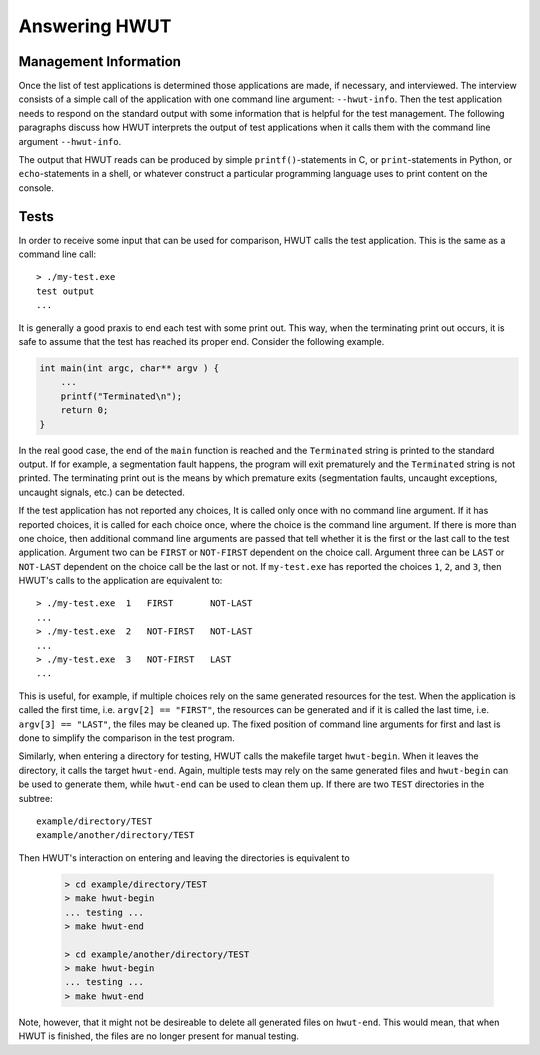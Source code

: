 Answering HWUT
---------------

Management Information
......................

Once the list of test applications is determined those applications are
made, if necessary, and interviewed. The interview consists of a simple call
of the application with one command line argument: ``--hwut-info``. Then 
the test application needs to respond on the standard output with some
information that is helpful for the test management. The following
paragraphs discuss how HWUT interprets the output of test applications
when it calls them with the command line argument ``--hwut-info``.

.. describe:: Test Title 

    The first line of output is considered as the human readable title 
    of the test. An application 'test-x.sh' that reacts like::

        > ./test-x.sh --hwut-info
        Testing Extra Functionality
        > 

    is considered to have the title 'Testing Extra Functionality' and this title is
    going to be used in the test reports. The first line be also terminated by a
    semi-colon ';' to separate the title from the rest of the output. All
    statements in the subsequent content must be seperated by ';'. 

.. describe:: CHOICES:

    A very useful feature is ``CHOICES``. An application ``test-y.sh`` that 
    reacts like::

        > ./test-y.sh --hwut-info
        Simple Functionality;
        CHOICES: int, long, double;
        > 

    causes HWUT to call ``test-y.sh`` three times each time with a different
    command line argument--each time the first command line argument is the name of
    a choices.  This comes handy when the test procedure differes only a little
    from test to test and can be controlled by a single parameter. If no 
    further statement appears, HWUT will store a seperate reference file for each 
    of its choices. 

.. describe:: SAME

    If all choices expected to produce all the same output, the ``SAME`` flag can
    be raised, e.g.::

        > ./test-y.sh --hwut-info
        Simple Functionality;
        CHOICES: int, long, double;
        SAME;
        > 

    causes now HWUT to store only one reference file for all choices ``int``,
    ``long`` and ``double``. All outputs are compared with this single file.

.. describe:: LOGIC:

    If temporal logic is to be applied to the output, the reference rule
    files can be mentioned after a ``LOGIC:`` keyword. For example an application
    responding on ``--hwut-info`` with::

        > ./test-z.sh --hwut-info
        NonDeterministic Special Test;
        CHOICES:  OK, FAIL;
        LOGIC:    Simple-1.tlr, Simple-2.tlr;

    tells hwut to perform a temporal logic test where the rule files are ``Simple-1.tlr``
    and ``Simple-2.tlr``. 

.. describe:: EXTRA_FILES: list of files;

    If ``EXTRA_FILES`` is specified, hwut considers a list of extra files as being 
    produced by the test application. Those files are stored also in the GOOD directory. 
    Each time the test is run not only the standard output is checked. Also, a
    binary comparison of each mentioned file with its good correspondance is done. 
    An 'EXTRA_FILES' option followed by a bracketted choice restricts the mentioned
    files to the given choice.  For example.

        > ./test-z.sh --hwut-info
        Hello World;
        CHOICES:           Good, Bad;
        EXTRA_FILES(Good): file1.txt, file2.txt;
        EXTRA_FILES(Bad):  error.dat;
        EXTRA_FILES:       protocol.log;

    In the above example, the files 'file1.txt' and 'file2.txt' are expected only
    for choice 'Good'. The choice 'Bad' is expected to produce 'error.dat' and the
    file 'protocol.log' is expected to be produced in any case.

The output that HWUT reads can be produced by simple ``printf()``-statements in C, 
or ``print``-statements in Python, or ``echo``-statements in a shell, or whatever
construct a particular programming language uses to print content on the console.



Tests
.....

In order to receive some input that can be used for comparison, HWUT calls the
test application. This is the same as a command line call::

    > ./my-test.exe
    test output 
    ...

It is generally a good praxis to end each test with some print out. This way, when
the terminating print out occurs, it is safe to assume that the test has reached
its proper end. Consider the following example. 

.. code-block:: cpp

    int main(int argc, char** argv ) {
        ...
        printf("Terminated\n");
        return 0;
    } 

In the real good case, the end of the ``main`` function is reached and the 
``Terminated`` string is printed to the standard output. If for example,
a segmentation fault happens, the program will exit prematurely and the 
``Terminated`` string is not printed. The terminating print out is the
means by which premature exits (segmentation faults, uncaught exceptions, 
uncaught signals, etc.) can be detected. 

If the test application has not reported any choices, It is called only once
with no command line argument. If it has reported choices, it is called for
each choice once, where the choice is the command line argument.  If there is
more than one choice, then additional command line arguments are passed that
tell whether it is the first or the last call to the test application. Argument
two can be ``FIRST`` or ``NOT-FIRST`` dependent on the choice call. Argument
three can be ``LAST`` or ``NOT-LAST`` dependent on the choice call be the last
or not. If ``my-test.exe`` has reported the choices ``1``, ``2``, 
and ``3``, then HWUT's calls to the application are equivalent to::

   > ./my-test.exe  1   FIRST       NOT-LAST
   ... 
   > ./my-test.exe  2   NOT-FIRST   NOT-LAST
   ... 
   > ./my-test.exe  3   NOT-FIRST   LAST
   ... 

This is useful, for example, if multiple choices rely on the same
generated resources for the test. When the application is called the first
time, i.e. ``argv[2] == "FIRST"``, the resources can be generated and if it is
called the last time, i.e. ``argv[3] == "LAST"``, the files may be cleaned up.
The fixed position of command line arguments for first and last is done to
simplify the comparison in the test program.

Similarly, when entering a directory for testing, HWUT calls the makefile
target ``hwut-begin``. When it leaves the directory, it calls the target
``hwut-end``. Again, multiple tests may rely on the same generated files and
``hwut-begin`` can be used to generate them, while ``hwut-end`` can be used to
clean them up. If there are two ``TEST`` directories in the subtree::

       example/directory/TEST
       example/another/directory/TEST

Then HWUT's interaction on entering and leaving the directories is equivalent to

   .. code-block:: bash

       > cd example/directory/TEST
       > make hwut-begin
       ... testing ...
       > make hwut-end
     
       > cd example/another/directory/TEST
       > make hwut-begin
       ... testing ...
       > make hwut-end

Note, however, that it might not be desireable to delete all generated 
files on ``hwut-end``. This would mean, that when HWUT is finished, the 
files are no longer present for manual testing. 
